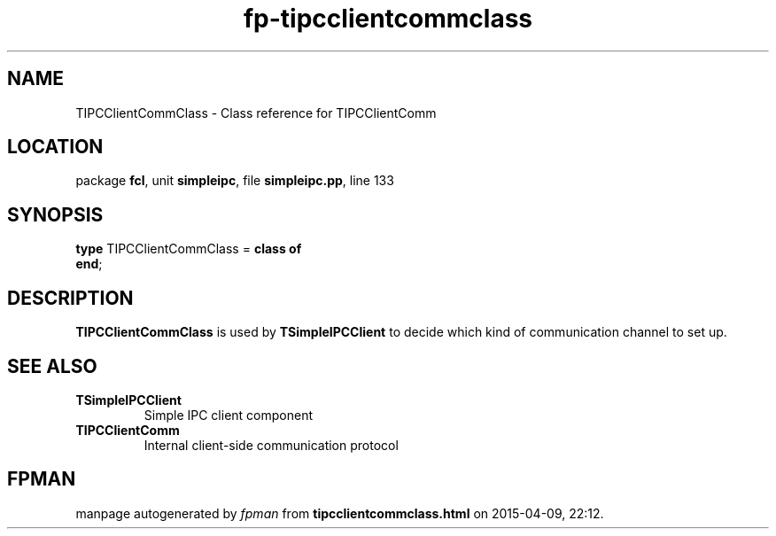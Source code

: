 .\" file autogenerated by fpman
.TH "fp-tipcclientcommclass" 3 "2014-03-14" "fpman" "Free Pascal Programmer's Manual"
.SH NAME
TIPCClientCommClass - Class reference for TIPCClientComm
.SH LOCATION
package \fBfcl\fR, unit \fBsimpleipc\fR, file \fBsimpleipc.pp\fR, line 133
.SH SYNOPSIS
\fBtype\fR TIPCClientCommClass = \fBclass of\fR
.br
\fBend\fR;
.SH DESCRIPTION
\fBTIPCClientCommClass\fR is used by \fBTSimpleIPCClient\fR to decide which kind of communication channel to set up.


.SH SEE ALSO
.TP
.B TSimpleIPCClient
Simple IPC client component
.TP
.B TIPCClientComm
Internal client-side communication protocol

.SH FPMAN
manpage autogenerated by \fIfpman\fR from \fBtipcclientcommclass.html\fR on 2015-04-09, 22:12.


